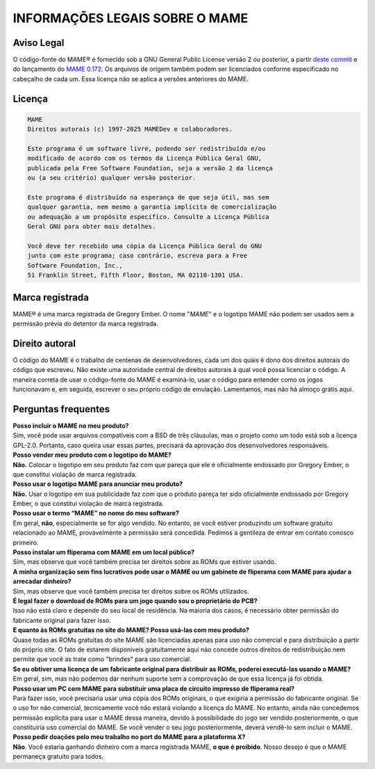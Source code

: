.. _MAME-license:

INFORMAÇÕES LEGAIS SOBRE O MAME
===============================

Aviso Legal
-----------

O código-fonte do MAME® é fornecido sob a GNU General Public License
versão 2 ou posterior, a partir `deste commit`_ e do lançamento do
`MAME 0.172`_. Os arquivos de origem também podem ser licenciados
conforme especificado no cabeçalho de cada um. Essa licença não se
aplica a versões anteriores do MAME.

Licença
-------

.. code-block:: RST

    MAME
    Direitos autorais (c) 1997-2025 MAMEDev e colaboradores.
    
    Este programa é um software livre, podendo ser redistribuído e/ou
    modificado de acordo com os termos da Licença Pública Geral GNU,
    publicada pela Free Software Foundation, seja a versão 2 da licença
    ou (a seu critério) qualquer versão posterior.
    
    Este programa é distribuído na esperança de que seja útil, mas sem
    qualquer garantia, nem mesmo a garantia implícita de comercialização
    ou adequação a um propósito específico. Consulte a Licença Pública
    Geral GNU para obter mais detalhes.
    
    Você deve ter recebido uma cópia da Licença Pública Geral do GNU
    junto com este programa; caso contrário, escreva para a Free
    Software Foundation, Inc.,
    51 Franklin Street, Fifth Floor, Boston, MA 02110-1301 USA.


Marca registrada
----------------

MAME® é uma marca registrada de Gregory Ember. O nome "*MAME*" e o
logotipo MAME não podem ser usados sem a permissão prévia do detentor da
marca registrada.


Direito autoral
---------------

O código do MAME é o trabalho de centenas de desenvolvedores, cada um
dos quais é dono dos direitos autorais do código que escreveu. Não
existe uma autoridade central de direitos autorais à qual você possa
licenciar o código. A maneira correta de usar o código-fonte do MAME é
examiná-lo, usar o código para entender como os jogos funcionavam e, em
seguida, escrever o seu próprio código de emulação. Lamentamos, mas não
há almoço grátis aqui.


Perguntas frequentes
--------------------

| **Posso incluir o MAME no meu produto?**
| Sim, você pode usar arquivos compatíveis com a BSD de três cláusulas, 
  mas o projeto como um todo está sob a licença GPL-2.0. Portanto, caso
  queira usar essas partes, precisará da aprovação dos desenvolvedores
  responsáveis.

| **Posso vender meu produto com o logotipo do MAME?**
| **Não.** Colocar o logotipo em seu produto faz com que pareça que ele
  é oficialmente endossado por Gregory Ember, o que constitui violação
  de marca registrada.

| **Posso usar o logotipo MAME para anunciar meu produto?**
| **Não.** Usar o logotipo em sua publicidade faz com que o produto
  pareça ter sido oficialmente endossado por Gregory Ember, o que
  constitui violação de marca registrada.

| **Posso usar o termo “MAME” no nome do meu software?**
| Em geral, **não**, especialmente se for algo vendido. No entanto, se
  você estiver produzindo um software gratuito relacionado ao MAME,
  provavelmente a permissão será concedida. Pedimos a gentileza de
  entrar em contato conosco primeiro.

| **Posso instalar um fliperama com MAME em um local público?**
| Sim, mas observe que você também precisa ter direitos sobre as ROMs
  que estiver usando.

| **A minha organização sem fins lucrativos pode usar o MAME ou um
  gabinete de fliperama com MAME para ajudar a arrecadar dinheiro?**
| Sim, mas observe que você também precisa ter direitos sobre os ROMs
  utilizados.

| **É legal fazer o download de ROMs para um jogo quando sou o
  proprietário do PCB?**
| Isso não está claro e depende do seu local de residência. Na maioria
  dos casos, é necessário obter permissão do fabricante original para
  fazer isso.

| **E quanto às ROMs gratuitas no site do MAME? Posso usá-las com meu
  produto?**
| Quase todas as ROMs gratuitas do site MAME são licenciadas apenas para
  uso não comercial e para distribuição a partir do próprio site. O fato
  de estarem disponíveis gratuitamente aqui não concede outros direitos
  de redistribuição nem permite que você as trate como "brindes" para
  uso comercial.

| **Se eu obtiver uma licença de um fabricante original para distribuir
  as ROMs, poderei executá-las usando o MAME?**
| Em geral, sim, mas não podemos dar nenhum suporte sem a comprovação de
  que essa licença já foi obtida.

| **Posso usar um PC com MAME para substituir uma placa de circuito
  impresso de fliperama real?**
| Para fazer isso, você precisaria usar uma cópia dos ROMs originais, o
  que exigiria a permissão do fabricante original. Se o uso for não
  comercial, tecnicamente você não estará violando a licença do MAME. No
  entanto, ainda não concedemos permissão explícita para usar o MAME
  dessa maneira, devido à possibilidade do jogo ser vendido
  posteriormente, o que constituiria uso comercial do MAME. Se você
  vender o seu jogo posteriormente, deverá vendê-lo sem incluir o MAME.

| **Posso pedir doações pelo meu trabalho no port do MAME para a
  plataforma X?**
| **Não**. Você estaria ganhando dinheiro com a marca registrada MAME,
  **o que é proibido**. Nosso desejo é que o MAME permaneça gratuito
  para todos.

.. _deste commit: https://github.com/mamedev/mame/commit/35ccf865aa366845b574e1fdbc71c4866b3d6a0f
.. _MAME 0.172: https://www.mamedev.org/?p=424
